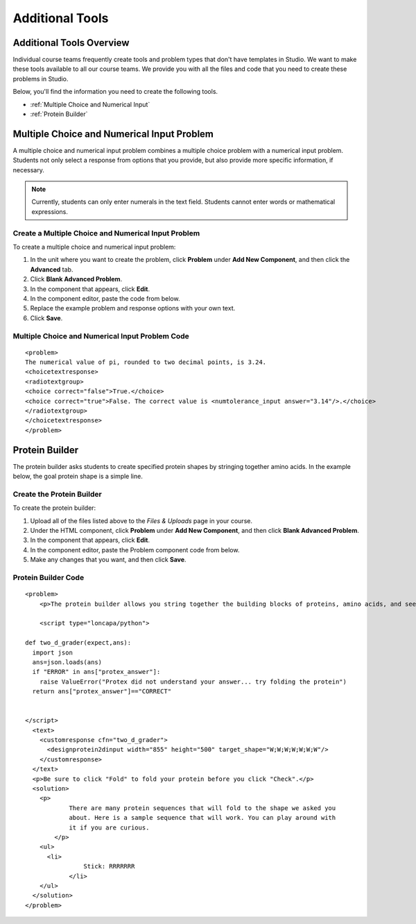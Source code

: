 .. _Additional Tools:


#############################
Additional Tools
#############################

*************************
Additional Tools Overview
*************************

Individual course teams frequently create tools and problem types that don't have templates in Studio. We want to make these tools available to all our course teams. We provide you with all the files and code that you need to create these problems in Studio.

Below, you'll find the information you need to create the following tools.

* :ref:`Multiple Choice and Numerical Input`
* :ref:`Protein Builder`

.. _Multiple Choice and Numerical Input:

*******************************************
Multiple Choice and Numerical Input Problem
*******************************************

A multiple choice and numerical input problem combines a multiple choice problem with a numerical input problem. Students not only select a response from options that you provide, but also provide more specific information, if necessary.

.. image:: /Images/MultipleChoice_NumericalInput.gif
  :alt: Image of a multiple choice and numerical input problem

.. note:: Currently, students can only enter numerals in the text field. Students cannot enter words or mathematical expressions.

.. _Create an MCNA Problem:

====================================================
Create a Multiple Choice and Numerical Input Problem
====================================================

To create a multiple choice and numerical input problem:

#. In the unit where you want to create the problem, click **Problem** under **Add New Component**, and then click the **Advanced** tab.
#. Click **Blank Advanced Problem**.
#. In the component that appears, click **Edit**.
#. In the component editor, paste the code from below.
#. Replace the example problem and response options with your own text.
#. Click **Save**.

.. _MCNA Problem Code:

===================================================
Multiple Choice and Numerical Input Problem Code
===================================================

::

  <problem>
  The numerical value of pi, rounded to two decimal points, is 3.24.
  <choicetextresponse>
  <radiotextgroup>
  <choice correct="false">True.</choice>
  <choice correct="true">False. The correct value is <numtolerance_input answer="3.14"/>.</choice>
  </radiotextgroup>
  </choicetextresponse>
  </problem>

.. _Protein Builder:

************************
Protein Builder
************************

The protein builder asks students to create specified protein shapes by stringing together amino acids. In the example below, the goal protein shape is a simple line. 


.. image:: /Images/ProteinBuilder.gif
  :alt: Image of the protein builder

.. _Create the Protein Builder:

==========================
Create the Protein Builder
==========================

To create the protein builder:

#. Upload all of the files listed above to the *Files & Uploads* page in your course.
#. Under the HTML component, click **Problem** under **Add New Component**, and then click **Blank Advanced Problem**.
#. In the component that appears, click **Edit**.
#. In the component editor, paste the Problem component code from below.
#. Make any changes that you want, and then click **Save**.

.. _Protein Builder Code:

=====================
Protein Builder Code
=====================

::

  <problem>
      <p>The protein builder allows you string together the building blocks of proteins, amino acids, and see how that string will form into a structure. You are presented with a goal protein shape, and your task is to try to re-create it. In the example below, the shape that you are asked to form is a simple line.</p> 

      <script type="loncapa/python">

  def two_d_grader(expect,ans):
    import json
    ans=json.loads(ans)
    if "ERROR" in ans["protex_answer"]:
      raise ValueError("Protex did not understand your answer... try folding the protein")
    return ans["protex_answer"]=="CORRECT"


  </script>
    <text>
      <customresponse cfn="two_d_grader">
        <designprotein2dinput width="855" height="500" target_shape="W;W;W;W;W;W;W"/>
      </customresponse>
    </text>
    <p>Be sure to click "Fold" to fold your protein before you click "Check".</p>
    <solution>
      <p>
              There are many protein sequences that will fold to the shape we asked you
              about. Here is a sample sequence that will work. You can play around with
              it if you are curious.
          </p>
      <ul>
        <li>
                  Stick: RRRRRRR
              </li>
      </ul>
    </solution>
  </problem>

